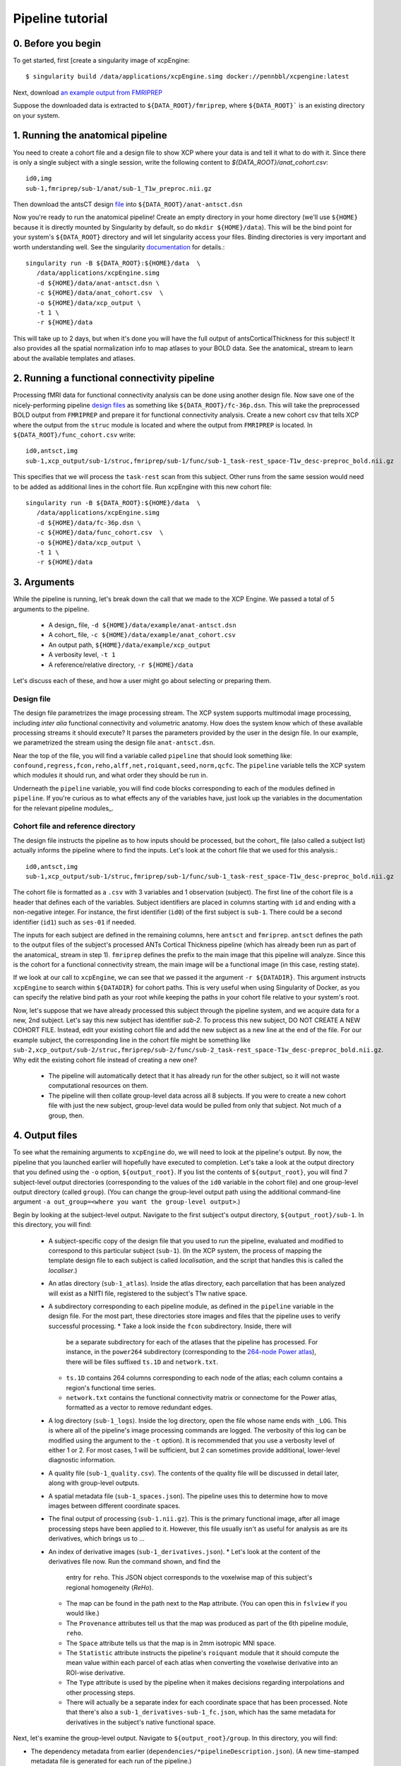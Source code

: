 Pipeline tutorial
-----------------

0. Before you begin
~~~~~~~~~~~~~~~~~~~

To get started, first [create a singularity image of xcpEngine::

  $ singularity build /data/applications/xcpEngine.simg docker://pennbbl/xcpengine:latest

Next, download
`an example output from FMRIPREP <https://figshare.com/articles/xcpEngine_tutorial_data/7359086>`_

Suppose the downloaded data is extracted to ``${DATA_ROOT}/fmriprep``, where ``${DATA_ROOT}``` is
an existing directory on your system.

1. Running the anatomical pipeline
~~~~~~~~~~~~~~~~~~~~~~~~~~~~~~~~~~

You need to create a cohort file and a design file to show XCP where your data is and tell it what
to do with it. Since there is only a single subject with a single session, write the following
content to `${DATA_ROOT}/anat_cohort.csv`::

  id0,img
  sub-1,fmriprep/sub-1/anat/sub-1_T1w_preproc.nii.gz

Then download the antsCT design
`file <https://raw.githubusercontent.com/PennBBL/xcpEngine/master/designs/anat-antsct.dsn>`_ into
``${DATA_ROOT}/anat-antsct.dsn``

Now you're ready to run the anatomical pipeline! Create an empty directory in your home directory
(we'll use ``${HOME}`` because it is directly mounted by Singularity by default, so do ``mkdir
${HOME}/data``). This will be the bind point for your system's ``${DATA_ROOT}`` directory and will
let singularity access your files. Binding directories is very important and worth understanding
well. See the singularity
`documentation <https://www.sylabs.io/guides/3.0/user-guide/bind_paths_and_mounts.html>`_
for details.::

  singularity run -B ${DATA_ROOT}:${HOME}/data  \
     /data/applications/xcpEngine.simg
     -d ${HOME}/data/anat-antsct.dsn \
     -c ${HOME}/data/anat_cohort.csv  \
     -o ${HOME}/data/xcp_output \
     -t 1 \
     -r ${HOME}/data

This will take up to 2 days, but when it's done you will have the full output of
antsCorticalThickness for this subject! It also provides all the spatial normalization
info to map atlases to your BOLD data. See the anatomical_ stream to
learn about the available templates and atlases.

2. Running a functional connectivity pipeline
~~~~~~~~~~~~~~~~~~~~~~~~~~~~~~~~~~~~~~~~~~~~~

Processing fMRI data for functional connectivity analysis can be done using another design file.
Now save one of the nicely-performing pipeline
`design files <https://raw.githubusercontent.com/PennBBL/xcpEngine/master/designs/fc-36p.dsn>`_
as something
like ``${DATA_ROOT}/fc-36p.dsn``. This will take the preprocessed BOLD output from ``FMRIPREP`` and
prepare it for functional connectivity analysis. Create a new cohort csv that tells XCP where the
output from the ``struc`` module is located and where the output from ``FMRIPREP`` is located. In
``${DATA_ROOT}/func_cohort.csv`` write::

  id0,antsct,img
  sub-1,xcp_output/sub-1/struc,fmriprep/sub-1/func/sub-1_task-rest_space-T1w_desc-preproc_bold.nii.gz


This specifies that we will process the ``task-rest`` scan from this subject. Other runs from the
same session would need to be added as additional lines in the cohort file. Run xcpEngine with this
new cohort file::

  singularity run -B ${DATA_ROOT}:${HOME}/data  \
     /data/applications/xcpEngine.simg
     -d ${HOME}/data/fc-36p.dsn \
     -c ${HOME}/data/func_cohort.csv  \
     -o ${HOME}/data/xcp_output \
     -t 1 \
     -r ${HOME}/data


3. Arguments
~~~~~~~~~~~~

While the pipeline is running, let's break down the call that we made to the XCP Engine. We passed
a total of 5 arguments to the pipeline.

  * A design_ file, ``-d ${HOME}/data/example/anat-antsct.dsn``
  * A cohort_ file, ``-c ${HOME}/data/example/anat_cohort.csv``
  * An output path, ``${HOME}/data/example/xcp_output``
  * A verbosity level, ``-t 1``
  * A reference/relative directory, ``-r ${HOME}/data``

Let's discuss each of these, and how a user might go about selecting or preparing them.

Design file
^^^^^^^^^^^

The design file parametrizes the image processing stream. The XCP system supports multimodal image
processing, including *inter alia* functional connectivity and volumetric anatomy. How does the
system know which of these available processing streams it should execute? It parses the parameters
provided by the user in the design file. In our example, we parametrized the stream using the
design file ``anat-antsct.dsn``.


Near the top of the file, you will find a variable called ``pipeline`` that should look something
like: ``confound,regress,fcon,reho,alff,net,roiquant,seed,norm,qcfc``. The ``pipeline`` variable tells
the XCP system which modules it should run, and what order they should be run in.

Underneath the ``pipeline`` variable, you will find code blocks corresponding to each of the
modules defined in ``pipeline``. If you're curious as to what effects any of the variables have,
just look up the variables in the documentation for the relevant pipeline modules_.


Cohort file and reference directory
^^^^^^^^^^^^^^^^^^^^^^^^^^^^^^^^^^^

The design file instructs the pipeline as to how inputs should be processed, but the cohort_
file (also called a subject list) actually informs the pipeline where to
find the inputs. Let's look at the cohort file that we used for this analysis.::

  id0,antsct,img
  sub-1,xcp_output/sub-1/struc,fmriprep/sub-1/func/sub-1_task-rest_space-T1w_desc-preproc_bold.nii.gz

The cohort file is formatted as a ``.csv`` with 3 variables and 1 observation (subject). The first
line of the cohort file is a header that defines each of the variables. Subject identifiers are
placed in columns starting with ``id`` and ending with a non-negative integer. For instance, the
first identifier (``id0``) of the first subject is ``sub-1``. There could be a second identifier
(``id1``) such as ``ses-01`` if needed.

The inputs for each subject are defined in the remaining columns, here ``antsct`` and ``fmriprep``.
``antsct`` defines the path to the output files of the subject's processed ANTs Cortical Thickness
pipeline (which has already been run as part of the anatomical_
stream in step 1). ``fmriprep`` defines the prefix to the main image
that this pipeline will analyze. Since this is the cohort for a functional connectivity stream, the
main image will be a functional image (in this case, resting state).

If we look at our call to ``xcpEngine``, we can see that we passed it the argument ``-r ${DATADIR}``.
This argument instructs ``xcpEngine`` to search within ``${DATADIR}`` for cohort paths. This is very
useful when using Singularity of Docker, as you can specify the relative bind path as your root
while keeping the paths in your cohort file relative to your system's root.

Now, let's suppose that we have already processed this subject through the pipeline system, and we
acquire data for a new, 2nd subject. Let's say this new subject has identifier `sub-2`. To process
this new subject, DO NOT CREATE A NEW COHORT FILE. Instead, edit your existing cohort file and add
the new subject as a new line at the end of the file. For our example subject, the corresponding
line in the cohort file might be something like
``sub-2,xcp_output/sub-2/struc,fmriprep/sub-2/func/sub-2_task-rest_space-T1w_desc-preproc_bold.nii.gz``.
Why edit the existing cohort file instead of creating a new one?

  * The pipeline will automatically detect that it has already run for the other subject, so it
    will not waste computational resources on them.
  * The pipeline will then collate group-level data across all 8 subjects. If you were to create a
    new cohort file with just the new subject, group-level data would be pulled from only that
    subject. Not much of a group, then.

4. Output files
~~~~~~~~~~~~~~~

To see what the remaining arguments to ``xcpEngine`` do, we will need to look at the pipeline's
output. By now, the pipeline that you launched earlier will hopefully have executed to completion.
Let's take a look at the output directory that you defined using the ``-o`` option,
``${output_root}``. If you list the contents of ``${output_root}``, you will find 7 subject-level
output directories (corresponding to the values of the ``id0`` variable in the cohort file) and one
group-level output directory (called ``group``). (You can change the group-level output path using
the additional command-line argument ``-a out_group=<where you want the group-level output>``.)

Begin by looking at the subject-level output. Navigate to the first subject's output directory,
``${output_root}/sub-1``. In this directory, you will find:

  * A subject-specific copy of the design file that you used to run the pipeline, evaluated and
    modified to correspond to this particular subject (``sub-1``). (In the XCP system, the process
    of mapping the template design file to each subject is called *localisation*, and the script
    that handles this is called the *localiser*.)
  * An atlas directory (``sub-1_atlas``). Inside the atlas directory, each parcellation that has
    been analyzed will exist as a NIfTI file, registered to the subject's T1w native space.

  * A subdirectory corresponding to each pipeline module, as defined in the ``pipeline`` variable
    in the design file. For the most part, these directories store
    images and files that the pipeline uses to verify successful processing.
    * Take a look inside the ``fcon`` subdirectory. Inside, there will
      be a separate subdirectory for each of the atlases that the pipeline has processed. For
      instance, in the ``power264`` subdirectory (corresponding to the
      `264-node Power atlas <https://www.ncbi.nlm.nih.gov/pubmed/22099467>`_), there will be files
      suffixed ``ts.1D`` and ``network.txt``.
    * ``ts.1D`` contains 264 columns corresponding to each node of the atlas; each column contains
      a region's functional time series.
    * ``network.txt`` contains the functional connectivity matrix or connectome for the Power
      atlas, formatted as a vector to remove redundant edges.
  * A log directory (``sub-1_logs``). Inside the log directory, open the file whose name ends
    with ``_LOG``. This is where all of the pipeline's image processing commands are logged.
    The verbosity of this log can be modified using the argument to the ``-t`` option). It is
    recommended that you use a verbosity level of either 1 or 2. For most cases, 1 will be
    sufficient, but 2 can sometimes provide additional, lower-level diagnostic information.
  * A quality file (``sub-1_quality.csv``). The contents of the quality file will be discussed in
    detail later, along with group-level outputs.
  * A spatial metadata file (``sub-1_spaces.json``). The pipeline uses this to determine how to
    move images between different coordinate spaces.
  * The final output of processing (``sub-1.nii.gz``). This is the primary functional image, after
    all image processing steps have been applied to it. However, this file usually isn't as useful
    for analysis as are its derivatives, which brings us to ...
  * An index of derivative images (``sub-1_derivatives.json``).
    * Let's look at the content of the derivatives file now. Run the command shown, and find the
      entry for ``reho``. This JSON object corresponds to the voxelwise map of this subject's
      regional homogeneity (*ReHo*).
    * The map can be found in the path next to the ``Map`` attribute. (You can open this in
      ``fslview`` if you would like.)
    * The ``Provenance`` attributes tell us that the map was produced as part of the 6th pipeline
      module, ``reho``.
    * The ``Space`` attribute tells us that the map is in 2mm isotropic MNI space.
    * The ``Statistic`` attribute instructs the pipeline's ``roiquant`` module that it should
      compute the mean value within each parcel of each atlas when converting the voxelwise
      derivative into an ROI-wise derivative.
    * The ``Type`` attribute is used by the pipeline when it makes decisions regarding
      interpolations and other processing steps.
    * There will actually be a separate index for each coordinate space that has been processed.
      Note that there's also a ``sub-1_derivatives-sub-1_fc.json``, which has the same metadata
      for derivatives in the subject's native functional space.

Next, let's examine the group-level output. Navigate to ``${output_root}/group``. In this directory,
you will find:

* The dependency metadata from earlier (``dependencies/*pipelineDescription.json``). (A new
  time-stamped metadata file is generated for each run of the pipeline.)
* An error logging directory (``error``). This should hopefully be empty!
* A log directory (``log``), analogous to the log directory from the subject level.
* Module-level directories, in this case for the ``roiquant`` and ``qcfc`` modules.
  * Let's look at the group-level ``roiquant`` output. Like the subject-level ``net`` output,
    there will be a separate subdirectory for each atlas that has been processed.
  * Inside the atlas-level subdirectory, there will be files corresponding to any derivatives that
    had a non-``null`` value for their ``Statistic`` attribute. For instance, the ReHo that we
    looked at earlier (``Statistic: mean``) has been quantified regionally and collated across all
    subjects in the file ending with the suffix ``RegionalMeanReho.csv``. You may wish to examine
    one of these files; they are ready to be loaded into R or any other environment capable of
    parsing ``.csv``s.
* A sample quality file for the modality (``fc_quality.csv``).
  * The ``qcfc`` module's subdirectory will contain reports analogous to those from our . These
    aren't really useful for a sample of only 1 subject, so we won't look at them here.
* Collated subject-level quality indices (``n1_quality.csv``, not to be confused with the
  sample-level quality file). If you examine this file, you will find the quality indices that the
  functional connectivity stream tracks. This file can be used to establish exclusion criteria
  when building a final sample, for instance on the basis of subject movement or registration
  quality.
* An audit file (``n1_audit.csv``). This file indicates whether each pipeline module has
  successfully run for each subject. ``1`` indicates successful completion, while ``0`` indicates
  a nonstandard exit condition.

5. Anatomy of the pipeline system
~~~~~~~~~~~~~~~~~~~~~~~~~~~~~~~~~~

Now, let's pull this information together to consider how the pipeline system operates.

1. The front end, ``xcpEngine``, parses the provided design_ and cohort_ files.
2. The *localiser* uses the information in the cohort file to generate a subject-specific version
   of the design file for each subject. (The localiser shifts processing from the sample level to
   the subject level; this is called the *localisation* or *map* step.)
3. ``xcpEngine`` parses the ``pipeline`` variable in the design file to determine what modules_
   (or processing routines) it should run. Different imaging and data modalities (e.g., anatomical,
   functional connectivity, task activation) will make use of a different series of modules.
4. ``xcpEngine`` submits a copy of each module for each subject in the cohort using that subject's
   local design file. Modules run in series, with all subjects running each module in parallel. As
   it runs, each module writes derivatives and metadata to its output directory.
5. To collate subject-level data or perform group-level analysis, the pipeline uses the
   *delocaliser*. Shift of processing from the subject level to the sample level is called
   *delocalisation* or a *reduce* step.

6. Getting help
~~~~~~~~~~~~~~~

To get help, the correct channel to use is
` Github <https://github.com/PennBBL/xcpEngine/issues>`_.
Open a new issue and describe your problem. If the problem is highly dataset-specific, you can
contact the development team by email, but Github is almost always the preferred channel for
communicating about pipeline functionality. You can also use the issue system to request new
pipeline features or suggest changes.
